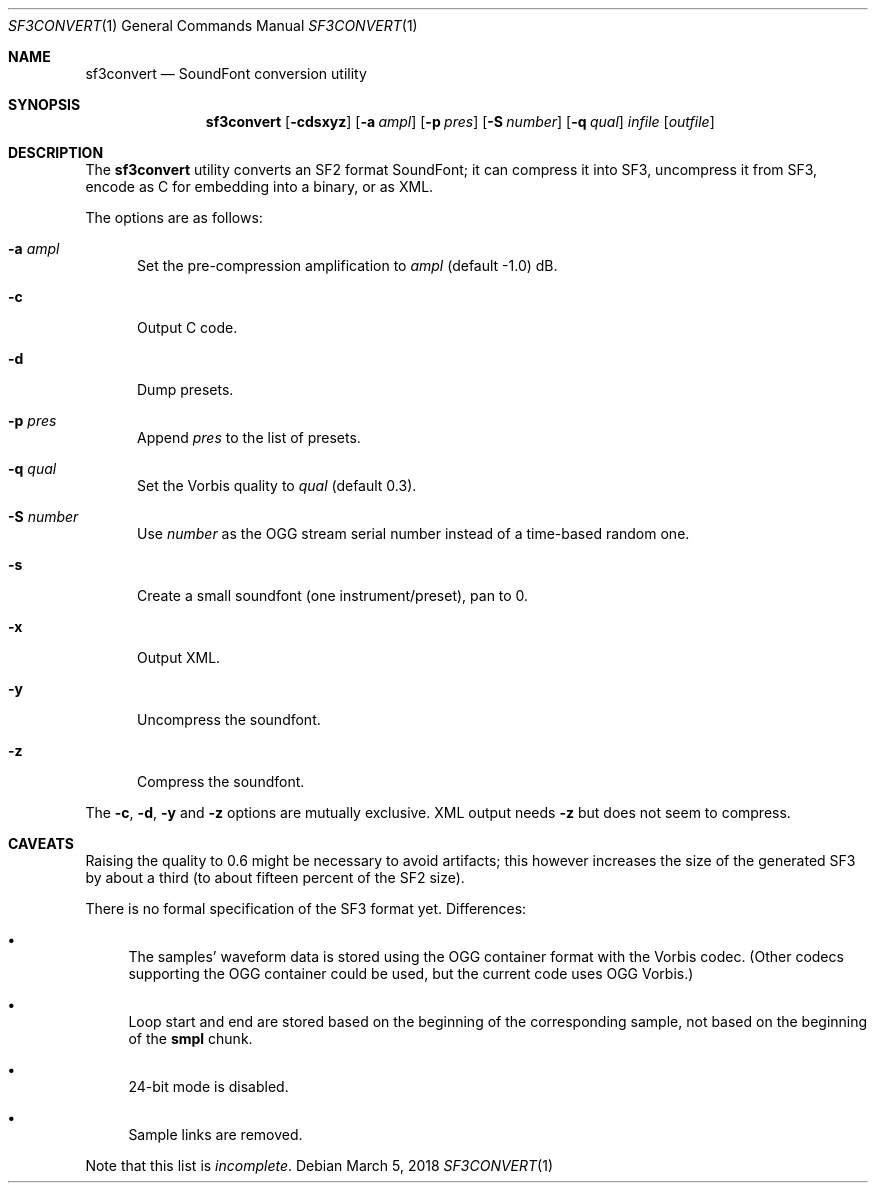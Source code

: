 .\" Copyright © 2018 mirabilos <tg@debian.org>
.\"
.\" This manual page is provided under the same terms as the tool it describes.
.Dd March 5, 2018
.Dt SF3CONVERT 1
.Os Debian
.Sh NAME
.Nm sf3convert
.Nd SoundFont conversion utility
.Sh SYNOPSIS
.Nm
.Op Fl cdsxyz
.Op Fl a Ar ampl
.Op Fl p Ar pres
.Op Fl S Ar number
.Op Fl q Ar qual
.Ar infile
.Op Ar outfile
.Sh DESCRIPTION
The
.Nm
utility converts an SF2 format SoundFont; it can compress it
into SF3, uncompress it from SF3, encode as C for embedding into a binary,
or as XML.
.Pp
The options are as follows:
.Bl -tag -width xxx
.It Fl a Ar ampl
Set the pre-compression amplification to
.Ar ampl
.Pq default \-1.0
dB.
.It Fl c
Output C code.
.It Fl d
Dump presets.
.It Fl p Ar pres
Append
.Ar pres
to the list of presets.
.It Fl q Ar qual
Set the Vorbis quality to
.Ar qual
.Pq default 0.3 .
.It Fl S Ar number
Use
.Ar number
as the OGG stream serial number instead of a time-based random one.
.It Fl s
Create a small soundfont (one instrument/preset), pan to 0.
.It Fl x
Output XML.
.It Fl y
Uncompress the soundfont.
.It Fl z
Compress the soundfont.
.El
.Pp
The
.Fl c ,
.Fl d ,
.Fl y
and
.Fl z
options are mutually exclusive.
XML output needs
.Fl z
but does not seem to compress.
.Sh CAVEATS
Raising the quality to 0.6 might be necessary to avoid artifacts;
this however increases the size of the generated SF3 by about a third
(to about fifteen percent of the SF2 size).
.Pp
There is no formal specification of the SF3 format yet.
Differences:
.Bl -bullet
.It
The samples' waveform data is stored using the OGG container
format with the Vorbis codec.
(Other codecs supporting the OGG container could be used,
but the current code uses OGG Vorbis.)
.It
Loop start and end are stored based on the beginning of the
corresponding sample, not based on the beginning of the
.Li smpl
chunk.
.It
24-bit mode is disabled.
.It
Sample links are removed.
.El
.Pp
Note that this list is
.Em incomplete .
